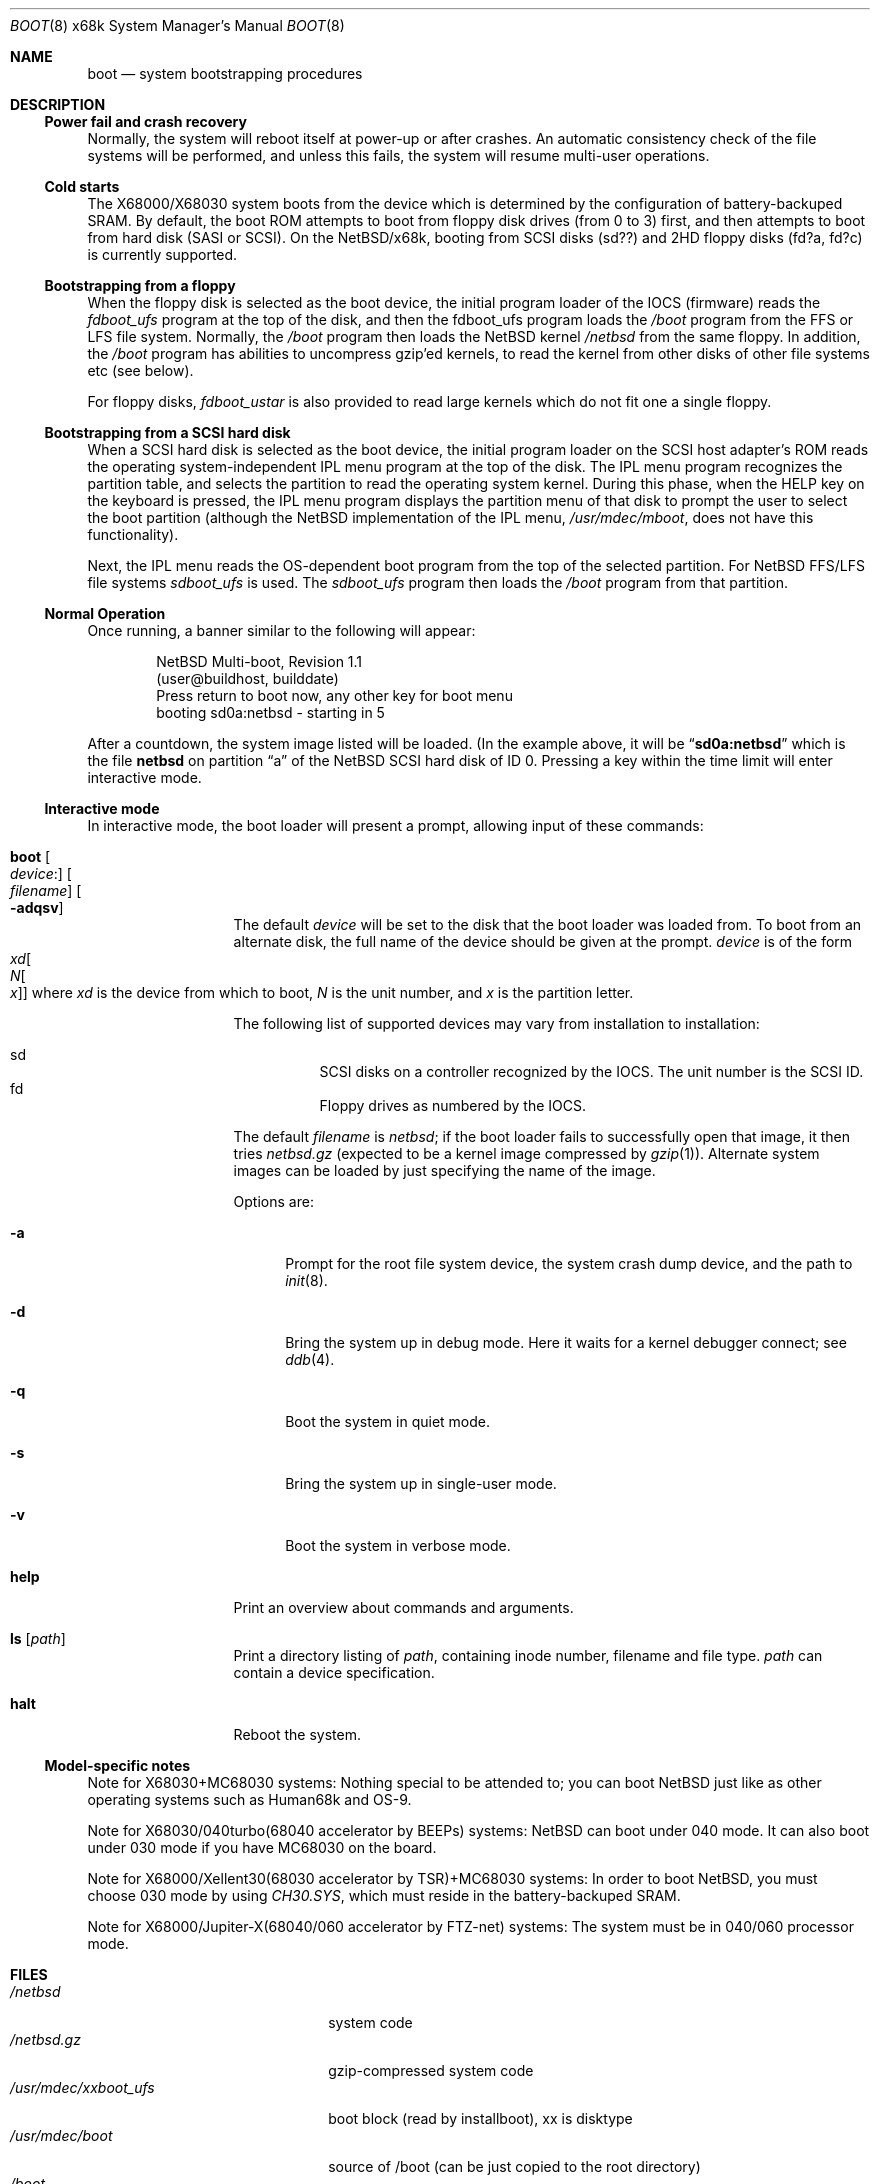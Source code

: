 .\"	boot.8,v 1.14 2009/09/05 11:37:53 wiz Exp
.\"
.\" Copyright (c) 1980, 1991, 1993
.\"	The Regents of the University of California.  All rights reserved.
.\"
.\" Redistribution and use in source and binary forms, with or without
.\" modification, are permitted provided that the following conditions
.\" are met:
.\" 1. Redistributions of source code must retain the above copyright
.\"    notice, this list of conditions and the following disclaimer.
.\" 2. Redistributions in binary form must reproduce the above copyright
.\"    notice, this list of conditions and the following disclaimer in the
.\"    documentation and/or other materials provided with the distribution.
.\" 3. Neither the name of the University nor the names of its contributors
.\"    may be used to endorse or promote products derived from this software
.\"    without specific prior written permission.
.\"
.\" THIS SOFTWARE IS PROVIDED BY THE REGENTS AND CONTRIBUTORS ``AS IS'' AND
.\" ANY EXPRESS OR IMPLIED WARRANTIES, INCLUDING, BUT NOT LIMITED TO, THE
.\" IMPLIED WARRANTIES OF MERCHANTABILITY AND FITNESS FOR A PARTICULAR PURPOSE
.\" ARE DISCLAIMED.  IN NO EVENT SHALL THE REGENTS OR CONTRIBUTORS BE LIABLE
.\" FOR ANY DIRECT, INDIRECT, INCIDENTAL, SPECIAL, EXEMPLARY, OR CONSEQUENTIAL
.\" DAMAGES (INCLUDING, BUT NOT LIMITED TO, PROCUREMENT OF SUBSTITUTE GOODS
.\" OR SERVICES; LOSS OF USE, DATA, OR PROFITS; OR BUSINESS INTERRUPTION)
.\" HOWEVER CAUSED AND ON ANY THEORY OF LIABILITY, WHETHER IN CONTRACT, STRICT
.\" LIABILITY, OR TORT (INCLUDING NEGLIGENCE OR OTHERWISE) ARISING IN ANY WAY
.\" OUT OF THE USE OF THIS SOFTWARE, EVEN IF ADVISED OF THE POSSIBILITY OF
.\" SUCH DAMAGE.
.\"
.\"	@(#)boot_i386.8	8.2 (Berkeley) 4/19/94
.\"
.Dd April 8, 2003
.Dt BOOT 8 x68k
.Os
.Sh NAME
.Nm boot
.Nd system bootstrapping procedures
.Sh DESCRIPTION
.Ss Power fail and crash recovery
Normally, the system will reboot itself at power-up or after crashes.
An automatic consistency check of the file systems will be performed,
and unless this fails, the system will resume multi-user operations.
.Ss Cold starts
The X68000/X68030 system boots from the device
which is determined by the configuration of
battery-backuped SRAM.
By default, the boot ROM attempts to boot from
floppy disk drives (from 0 to 3) first,
and then attempts to boot from hard disk (SASI or SCSI).
On the
.Nx Ns Tn /x68k ,
booting from SCSI disks (sd??)
and 2HD floppy disks (fd?a, fd?c) is currently supported.
.Ss Bootstrapping from a floppy
When the floppy disk is selected as the boot device, the initial
program loader of the IOCS (firmware) reads the
.Pa fdboot_ufs
program at the top of the disk, and then the fdboot_ufs program loads the
.Pa /boot
program from the FFS or LFS file system.
Normally, the
.Pa /boot
program then loads the
.Nx
kernel
.Pa /netbsd
from the same floppy.
In addition, the
.Pa /boot
program has abilities to uncompress gzip'ed kernels, to read
the kernel from other disks of other file systems etc (see below).
.Pp
For floppy disks,
.Pa fdboot_ustar
is also provided to read large
kernels which do not fit one a single floppy.
.Ss Bootstrapping from a SCSI hard disk
When a SCSI hard disk is selected as the boot device, the initial
program loader on the SCSI host adapter's ROM reads the
operating system-independent IPL menu program at the top of the disk.
The IPL menu program recognizes the partition table, and selects the partition
to read the operating system kernel.
During this phase, when the HELP key on the keyboard is pressed,
the IPL menu program displays the partition menu of that disk to
prompt the user to select the boot partition (although the
.Nx
implementation of the IPL menu,
.Pa /usr/mdec/mboot ,
does not have this functionality).
.Pp
Next, the IPL menu reads the OS-dependent boot program from the
top of the selected partition.
For
.Nx
FFS/LFS file systems
.Pa sdboot_ufs
is used.
The
.Pa sdboot_ufs
program then loads the
.Pa /boot
program from that partition.
.Ss Normal Operation
Once running, a banner similar to the following will appear:
.Bd -literal -offset indent
NetBSD Multi-boot, Revision 1.1
(user@buildhost, builddate)
Press return to boot now, any other key for boot menu
booting sd0a:netbsd - starting in 5
.Ed
.Pp
After a countdown, the system image listed will be loaded.
(In the example above, it will be
.Dq Li sd0a:netbsd
which is the file
.Nm netbsd
on partition
.Dq a
of the
.Nx
SCSI hard disk of ID 0.
Pressing a key within the time limit will enter interactive mode.
.Ss Interactive mode
In interactive mode, the boot loader will present a prompt, allowing
input of these commands:
.Bl -tag -width helpx -offset indent
.It Ic boot Oo Ar device : Ns Oc Oo Ar filename Oc Oo Fl adqsv Oc
The default
.Ar device
will be set to the disk that the boot loader was
loaded from.
To boot from an alternate disk, the full name of the device should
be given at the prompt.
.Ar device
is of the form
.Xo
.Ar xd Ns Oo
.Ar N Ns Oo
.Ar x
.Oc
.Oc
.Xc
where
.Ar xd
is the device from which to boot,
.Ar N
is the unit number, and
.Ar x
is the partition letter.
.Pp
The following list of supported devices may vary from installation to
installation:
.Pp
.Bl -hang -compact
.It sd
SCSI disks on a controller recognized by the IOCS.
The unit number is the SCSI ID.
.It fd
Floppy drives as numbered by the IOCS.
.El
.Pp
The default
.Ar filename
is
.Pa netbsd ;
if the boot loader fails to successfully
open that image, it then tries
.Pa netbsd.gz
(expected to be a kernel image compressed by
.Xr gzip 1 ) .
Alternate system images can be loaded by just specifying the name of the image.
.Pp
Options are:
.Bl -tag -width xxx
.It Fl a
Prompt for the root file system device, the system crash dump
device, and the path to
.Xr init 8 .
.It Fl d
Bring the system up in debug mode.
Here it waits for a kernel debugger connect; see
.Xr ddb 4 .
.It Fl q
Boot the system in quiet mode.
.It Fl s
Bring the system up in single-user mode.
.It Fl v
Boot the system in verbose mode.
.El
.It Ic help
Print an overview about commands and arguments.
.It Ic ls Op Pa path
Print a directory listing of
.Pa path ,
containing inode number, filename and file type.
.Pa path
can contain a device specification.
.It Ic halt
Reboot the system.
.El
.Ss Model-specific notes
Note for X68030+MC68030 systems:
Nothing special to be attended to; you can boot
.Nx
just like as
other operating systems such as Human68k and OS-9.
.Pp
Note for X68030/040turbo(68040 accelerator by BEEPs) systems:
.Nx
can boot under 040 mode.
It can also boot under 030 mode if you have MC68030 on the board.
.Pp
Note for X68000/Xellent30(68030 accelerator by TSR)+MC68030 systems:
In order to boot
.Nx ,
you must choose 030 mode by using
.Pa CH30.SYS ,
which must reside in the battery-backuped SRAM.
.Pp
Note for X68000/Jupiter-X(68040/060 accelerator by FTZ-net) systems:
The system must be in 040/060 processor mode.
.Sh FILES
.Bl -tag -width /usr/mdec/xxboot_ufs -compact
.It Pa /netbsd
system code
.It Pa /netbsd.gz
gzip-compressed system code
.It Pa /usr/mdec/xxboot_ufs
boot block (read by installboot), xx is disktype
.It Pa /usr/mdec/boot
source of /boot (can be just copied to the root directory)
.It Pa /boot
main part of the boot program
.El
.Sh SEE ALSO
.Xr reboot 2 ,
.Xr disklabel 8 ,
.Xr halt 8 ,
.Xr reboot 8 ,
.Xr shutdown 8
.\" installboot(8) must be written
